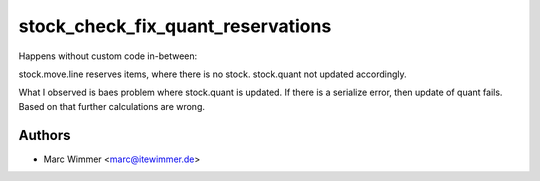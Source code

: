 =======================================
stock_check_fix_quant_reservations
=======================================

Happens without custom code in-between:

stock.move.line reserves items, where there is no stock.
stock.quant not updated accordingly.

What I observed is baes problem where stock.quant is updated.
If there is a serialize error, then update of quant fails.
Based on that further calculations are wrong.



Authors
------------

* Marc Wimmer <marc@itewimmer.de>

